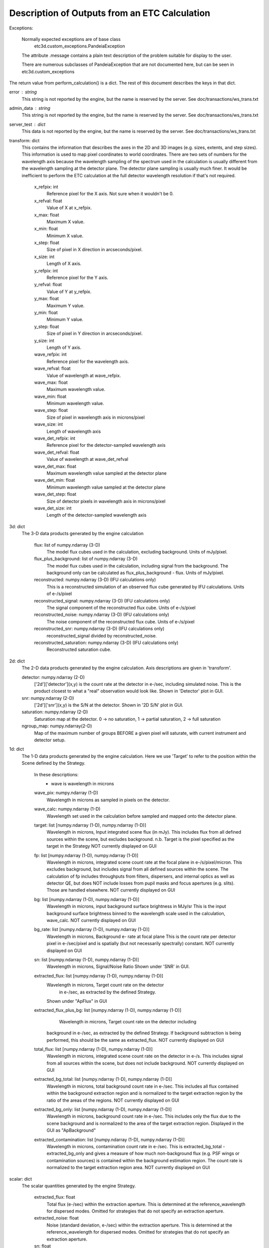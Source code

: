 Description of Outputs from an ETC Calculation
==============================================

Exceptions:

  Normally expected exceptions are of base class
    etc3d.custom_exceptions.PandeiaException
  The attribute .message contains a plain text description of the problem
  suitable for display to the user.

  There are numerous subclasses of PandeiaException that are not documented
  here, but can be seen in etc3d.custom_exceptions


The return value from perform_calculation() is a dict.  The rest of this document describes the keys in that dict.

error : string
  This string is not reported by the engine, but the name is reserved
  by the server.  See doc/transactions/ws_trans.txt

admin_data : string
  This string is not reported by the engine, but the name is reserved
  by the server.  See doc/transactions/ws_trans.txt

server_test : dict
  This data is not reported by the engine, but the name is reserved
  by the server.  See doc/transactions/ws_trans.txt

transform: dict
  This contains the information that describes the axes in the 2D
  and 3D images (e.g.  sizes, extents, and step sizes). This
  information is used to map pixel coordinates to world coordinates.
  There are two sets of numbers for the wavelength axis because the
  wavelength sampling of the spectrum used in the calculation is
  usually different from the wavelength sampling at the detector
  plane. The detector plane sampling is usually much finer. It would
  be inefficient to perform the ETC calculation at the full detector
  wavelength resolution if that's not required.

    x_refpix: int
        Reference pixel for the X axis. Not sure when it wouldn't be 0.
    x_refval: float
        Value of X at x_refpix.
    x_max: float
        Maximum X value.
    x_min: float
        Minimum X value.
    x_step: float
        Size of pixel in X direction in arcseconds/pixel.
    x_size: int
        Length of X axis.

    y_refpix: int
        Reference pixel for the Y axis.
    y_refval: float
        Value of Y at y_refpix.
    y_max: float
        Maximum Y value.
    y_min: float
        Minimum Y value.
    y_step: float
        Size of pixel in Y direction in arcseconds/pixel.
    y_size: int
        Length of Y axis.

    wave_refpix: int
        Reference pixel for the wavelength axis.
    wave_refval: float
        Value of wavelength at wave_refpix.
    wave_max: float
        Maximum wavelength value.
    wave_min: float
        Minimum wavelength value.
    wave_step: float
        Size of pixel in wavelength axis in microns/pixel
    wave_size: int
        Length of wavelength axis

    wave_det_refpix: int
        Reference pixel for the detector-sampled wavelength axis
    wave_det_refval: float
        Value of wavelength at wave_det_refval
    wave_det_max: float
        Maximum wavelength value sampled at the detector plane
    wave_det_min: float
        Minimum wavelength value sampled at the detector plane
    wave_det_step: float
        Size of detector pixels in wavelength axis in microns/pixel
    wave_det_size: int
        Length of the detector-sampled wavelength axis

.. image:: oapi_coords.gif

3d: dict
  The 3-D data products generated by the engine calculation

    flux: list of numpy.ndarray (3-D)
       The model flux cubes used in the calculation, excluding background. Units of mJy/pixel.
    flux_plus_background: list of numpy.ndarray (3-D) 
       The model flux cubes used in the calculation, including signal from the background. 
       The background only can be calculated as flux_plus_background - flux. Units of mJy/pixel.
    reconstructed: numpy.ndarray (3-D) (IFU calculations only)
       This is a reconstructed simulation of an observed flux cube
       generated by IFU calculations. Units of e-/s/pixel
    reconstructed_signal: numpy.ndarray (3-D) (IFU calculations only)
        The signal component of the reconstructed flux cube.  Units of e-/s/pixel
    reconstructed_noise: numpy.ndarray (3-D) (IFU calculations only)
        The noise component of the reconstructed flux cube.  Units of e-/s/pixel
    reconstructed_snr: numpy.ndarray (3-D) (IFU calculations only)
        reconstructed_signal divided by reconstructed_noise.  
    reconstructed_saturation: numpy.ndarray (3-D) (IFU calculations only)
        Reconstructed saturation cube. 

2d: dict
    The 2-D data products generated by the engine calculation.  Axis
    descriptions are given in 'transform'.

    detector: numpy.ndarray (2-D)
        ['2d']['detector'](x,y) is the count rate at the detector in e-/sec, including simulated noise. 
        This is the product closest to what a "real" observation would look like.
        Shown in 'Detector' plot in GUI.

    snr: numpy.ndarray (2-D)
        ['2d']['snr'](x,y) is the S/N at the detector.
        Shown in '2D S/N' plot in GUI.

    saturation: numpy.ndarray (2-D)
        Saturation map at the detector. 0 -> no saturation, 1 -> partial saturation, 2 -> full saturation

    ngroup_map: numpy.ndarray(2-D)
        Map of the maximum number of groups BEFORE a given pixel will saturate, with current instrument
        and detector setup.

1d: dict
  The 1-D data products generated by the engine calculation. Here
  we use 'Target' to refer to the position within the Scene defined
  by the Strategy.

    In these descriptions:
     - wave is wavelength in microns

    wave_pix: numpy.ndarray (1-D)
        Wavelength in microns as sampled in pixels on the detector.

    wave_calc: numpy.ndarray (1-D)
        Wavelength set used in the calculation before sampled and mapped
        onto the detector plane.

    target: list [numpy.ndarray (1-D), numpy.ndarray (1-D)]
        Wavelength in microns, Input integrated scene flux (in mJy). This includes flux from all defined sources
        within the scene, but excludes background.
        n.b. Target is the pixel specified as the target in the Strategy
        NOT currently displayed on GUI

    fp: list [numpy.ndarray (1-D), numpy.ndarray (1-D)]
        Wavelength in microns, integrated scene count rate at the focal plane in e-/s/pixel/micron.
        This excludes background, but includes signal from all defined sources within the scene.
        The calculation of fp includes throughputs from filters, dispersers, and internal optics as well as detector QE, 
        but does NOT include losses from pupil masks and focus apertures (e.g. slits). Those are handled elsewhere. 
        NOT currently displayed on GUI

    bg: list [numpy.ndarray (1-D), numpy.ndarray (1-D)]
        Wavelength in microns, input background surface brightness in MJy/sr
        This is the input background surface brightness binned to the wavelength
        scale used in the calculation, wave_calc.
        NOT currently displayed on GUI

    bg_rate: list [numpy.ndarray (1-D), numpy.ndarray (1-D)]
        Wavelength in microns, Background e- rate at focal plane
        This is the count rate per detector pixel in e-/sec/pixel 
        and is spatially (but not necessarily spectrally) constant.
        NOT currently displayed on GUI

    sn: list [numpy.ndarray (1-D), numpy.ndarray (1-D)]
        Wavelength in microns, Signal/Noise Ratio
        Shown under 'SNR' in GUI.

    extracted_flux: list [numpy.ndarray (1-D), numpy.ndarray (1-D)]
        Wavelength in microns, Target count rate on the detector
            in e-/sec, as extracted by the defined Strategy.
        Shown under "ApFlux" in GUI

    extracted_flux_plus_bg: list [numpy.ndarray (1-D), numpy.ndarray (1-D)]
	    Wavelength in microns, Target count rate on the detector including
        background in e-/sec, as extracted by the defined Strategy.
        If background subtraction is being performed, this should be the same as extracted_flux.
        NOT currently displayed on GUI

    total_flux: list [numpy.ndarray (1-D), numpy.ndarray (1-D)]
        Wavelength in microns, integrated scene count rate on the detector in e-/s. This includes signal from
        all sources within the scene, but does not include background.
        NOT currently displayed on GUI

    extracted_bg_total: list [numpy.ndarray (1-D), numpy.ndarray (1-D)]
        Wavelength in microns, total background count rate in e-/sec. This includes all flux contained within
        the background extraction region and is normalized to the target extraction region by the ratio
        of the areas of the regions.
        NOT currently displayed on GUI

    extracted_bg_only: list [numpy.ndarray (1-D), numpy.ndarray (1-D)]
        Wavelength in microns, background count rate in e-/sec. This includes only the flux due to the scene background
        and is normalized to the area of the target extraction region.
        Displayed in the GUI as "ApBackground"

    extracted_contamination: list [numpy.ndarray (1-D), numpy.ndarray (1-D)]
        Wavelength in microns, contamination count rate in e-/sec.  This is extracted_bg_total - extracted_bg_only and
        gives a measure of how much non-background flux (e.g. PSF wings or contamination sources) is contained within
        the background estimation region.  The count rate is normalized to the target extraction region area.
        NOT currently displayed on GUI

scalar: dict
  The scalar quantities generated by the engine Strategy.

    extracted_flux: float
        Total flux (e-/sec) within the extraction aperture. This is determined at the reference_wavelength for
        dispersed modes. Omitted for strategies that do not specify an extraction aperture.
    extracted_noise: float
        Noise (standard deviation, e-/sec) within the extraction aperture. This is determined at the
        reference_wavelength for dispersed modes. Omitted for strategies that do not specify an extraction aperture.
    sn: float
        Extracted signal-to-noise ratio (extracted_flux/extracted_noise). This is determined at the
        reference_wavelength for dispersed modes. Omitted for strategies that do not specify an extraction aperture.
    background_total: float
        Extracted background flux (e-/sec) including all components. This is determined at the reference_wavelength
        for dispersed modes.
    background_sky: float
        Extracted sky background flux (e-/sec) excluding any signal from the scene. This is determined at the
        reference_wavelength for dispersed modes.
    contamination: float
        Fraction of background_total that is due to signal from the scene:
        (background_total-background_sky)/background_total
    background: float
        Background surface brightness in MJy/sr at reference_wavelength.
    reference_wavelength: float
        Wavelength where scalar values are determined, if applicable (i.e. for dispersed modes) (microns).
    total_exposure_time: float
        Total exposure time for the calculation as determined by the exposure specification and strategy (seconds). 
        This may include additional dithers introduced by certain strategies (for instance IFUNodOffScene will include
        time for exposures pointing to a background region.)
    exposure_time: float	  
        Exposure time for a single exposure specification. Identical to the APT exposure time.
    sat_ngroups: int
        Highest number of groups (in current instrument and detector configuration) possible before the brightest pixel
        on the detector begins to saturate.
    fraction_saturation: float
        Fraction of saturation of the brightest pixel on the detector. Can be greater than 1 if saturated.
    duty_cycle: float
        ratio between "measurement time" and "exposure time". Is a measure for the fraction of the exposure time being
        used to collect scientifically useful photons. 
    cr_ramp_rate: float
        Assumed cosmic ray rate in events/ramp where ramp time is determined by the exposure specification.
    background_area: float or None
        Area in pixels of background estimation region. None if background subtraction is turned off.
    extraction_area: float
        Area in pixels of target extraction region.
    contrast_separation: float
        Radius in arcsec at which contrast is measured. Only applicable to coronagraphy.
    contrast_azimuth: float
        Azimuth in degrees where contrast is measured. Only applicable to coronagraphy.
    contrast: float
        Contrast measured at polar coords (contrast_separation, contrast_azimuth). Only applicable to coronagraphy.
    filter: string
        Instrument filter, if any, used in calculation.
    disperser: string
        Instrument disperser, if any, used in calculation.
    x_offset: float
        X offset in arcsec of source extraction aperture
    y_offset: float
        Y offset in arcsec of source extraction aperture
    aperture_size: float
        Radius in arcsec of source extraction aperture

information: dict
  This contains other information provided by the engine that isn't
  the result of any calculation.  This will also need to get fleshed
  out over time.

    calc_type: string
        Type of calculation as reported by the engine ('spec' or 'image')

    exposure_specification: dict
        nsample: int
           Number of samples of a pixel for each frame
        nsample_skip: int
           Number of samples of a pixel skipped for each frame
        nframe: int
            Number of frames read out and saved per group
        nskip: int
            Number of frames skipped per group
        ngroup: int
            Number of groups in a ramp
        nint: int
            Number of integrations per exposure
        nexp: int
            Number of exposures
        nramps: int
            Total number of ramps (nexp * nint)
        nprerej: int
            number of groups rejected by the pipeline in the beginning of the ramp
        npostrej: int
            number of groups rejected by the pipeline in the end of the ramp
        tframe: float
            Readout time per frame (seconds)
        tgroup: float
            Total time required per group (seconds)
        total_exposure_time: float
            Total exposure time for the calculation as determined by the exposure specification and strategy (seconds). 
            This may include additional dithers introduced by certain strategies (for instance IFUNodOffScene will
            include time for exposures pointing to a background region.)
        exposure_time: float	  
            Exposure time for a single exposure specification. Identical to the APT exposure time.
        measurement_time: float
            Time in an exposure used to collect scientifically useful photons.
        saturation_time: float
            Time in a ramp relevant for saturation 
        det_type: string
            Type of detector (currently h2rg and sias supported)
        subarray: string
            Portion of detector being read out
        pattern: string
            Name of readout pattern

input: dict
  A copy of the input dict used in the calculation.  This may be
  superfluous for most of our purposes.  The GUI won't use it and
  testing doesn't require it, either.

sub_reports: list of dicts
  Calculations involving multiple pointings will include this. It
  is a list of engine output API format dicts containing with one
  entry per pointing.

warnings: dict
  This contains any warnings or other messages, and is what appears in the 'Warnings' tab
  in the UI.
  Warnings include (among others):
      Warnings for fully saturated pixels (where full saturation is defined as saturation in the first or second read
      of the ramp)
      Warnings for partially saturated pixels (where partial saturation is defined as saturation after at least two
      reads)
      Warnings for low SNR
      Warnings for apertures extending outside the calculated region
      Warnings for backgrounds and extraction apertures being more than 10% smaller than requested
      Warnings for targets obscured behind a mask

